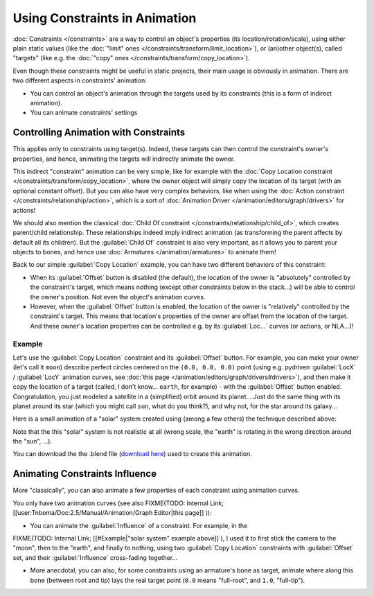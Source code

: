 
Using Constraints in Animation
******************************

:doc:`Constraints </constraints>` are a way to control an object's properties (its location/rotation/scale),
using either plain static values (like the :doc:`"limit" ones </constraints/transform/limit_location>`),
or (an)other object(s), called "targets" (like e.g. the :doc:`"copy" ones </constraints/transform/copy_location>`).

Even though these constraints might be useful in static projects,
their main usage is obviously in animation.
There are two different aspects in constraints' animation:

- You can control an object's animation through the targets used by its constraints
  (this is a form of indirect animation).
- You can animate constraints' settings


Controlling Animation with Constraints
======================================

This applies only to constraints using target(s). Indeed,
these targets can then control the constraint's owner's properties, and hence,
animating the targets will indirectly animate the owner.

This indirect "constraint" animation can be very simple,
like for example with the :doc:`Copy Location constraint </constraints/transform/copy_location>`,
where the owner object will simply copy the location of its target (with an optional constant offset).
But you can also have very complex behaviors,
like when using the :doc:`Action constraint </constraints/relationship/action>`,
which is a sort of :doc:`Animation Driver </animation/editors/graph/drivers>` for actions!

We should also mention the classical :doc:`Child Of constraint </constraints/relationship/child_of>`,
which creates parent/child relationship.
These relationships indeed imply indirect animation (as transforming the parent affects by default all its children).
But the :guilabel:`Child Of` constraint is also very important, as it allows you to parent your objects to bones,
and hence use :doc:`Armatures </animation/armatures>` to animate them!

Back to our simple :guilabel:`Copy Location` example,
you can have two different behaviors of this constraint:

- When its :guilabel:`Offset` button is disabled (the default), the location of the owner is "absolutely"
  controlled by the constraint's target, which means nothing (except other constraints below in the stack...)
  will be able to control the owner's position. Not even the object's animation curves.
- However, when the :guilabel:`Offset` button is enabled,
  the location of the owner is "relatively" controlled by the constraint's target.
  This means that location's properties of the owner are offset from the location of the target.
  And these owner's location properties can be controlled e.g.
  by its :guilabel:`Loc...` curves (or actions, or NLA...)!


Example
-------

Let's use the :guilabel:`Copy Location` constraint and its :guilabel:`Offset` button.
For example, you can make your owner (let's call it ``moon``)
describe perfect circles centered on the ``(0.0, 0.0, 0.0)`` point
(using e.g. pydriven :guilabel:`LocX` / :guilabel:`LocY` animation curves,
see :doc:`this page </animation/editors/graph/drivers#drivers>`),
and then make it copy the location of a target (called, I don't know... ``earth``, for example) -
with the :guilabel:`Offset` button enabled.
Congratulation, you just modeled a satellite in a (simplified) orbit around its planet...
Just do the same thing with its planet around its star (which you might call ``sun``, what do you think?),
and why not, for the star around its galaxy...

Here is a small animation of a "solar" system created using (among a few others)
the technique described above:

.. vimeo:: 15187945

Note that the this "solar" system is not realistic at all (wrong scale,
the "earth" is rotating in the wrong direction around the "sun", ...).

You can download the  the .blend file (`download here <http://wiki.blender.org/index.php/File:ManAnimationTechsUsingConstraintsExSolarSys.blend>`__) used to create this animation.


Animating Constraints Influence
===============================

More "classically",
you can also animate a few properties of each constraint using animation curves.

You only have two animation curves (see also
FIXME(TODO: Internal Link;
[[user:Tnboma/Doc:2.5/Manual/Animation/Graph Editor|this page]]
)):

- You can animate the :guilabel:`Influence` of a constraint. For example, in the

FIXME(TODO: Internal Link;
[[#Example|"solar system" example above]]
), I used it to first stick the camera to the "moon", then to the "earth", and finally to nothing, using two :guilabel:`Copy Location` constraints with :guilabel:`Offset` set, and their :guilabel:`Influence` cross-fading together...

- More anecdotal, you can also, for some constraints using an armature's bone as target, animate where along this bone (between root and tip) lays the real target point (``0.0`` means "full-root", and ``1.0``, "full-tip").


